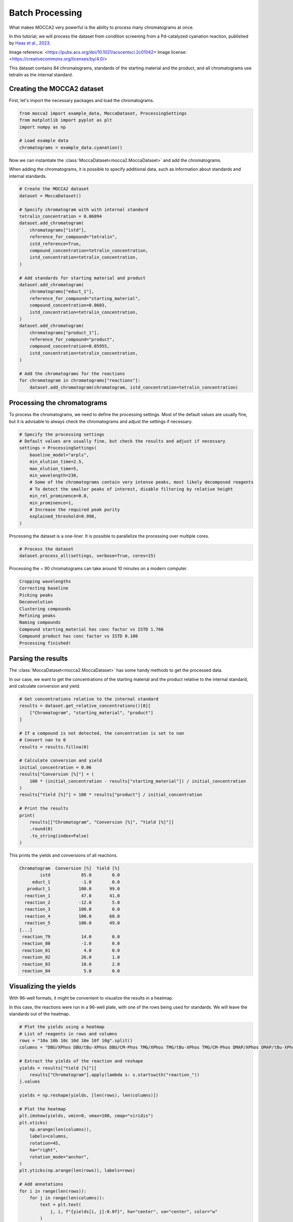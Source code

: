 Batch Processing
================

What makes MOCCA2 very powerful is the ability to process many chromatograms at once.

In this tutorial, we will process the dataset from condition screening from a Pd-catalyzed cyanation reaction, published by `Haas et al., 2023 <https://doi.org/10.1021/acscentsci.2c01042>`_.

.. image:: _static/cyanation_reaction.jpeg

Image reference: <https://pubs.acs.org/doi/10.1021/acscentsci.2c01042>
Image license: <https://creativecommons.org/licenses/by/4.0/>

This dataset contains 84 chromatograms, standards of the starting material and the product, and all chromatograms use tetralin as the internal standard.

Creating the MOCCA2 dataset
---------------------------

First, let's import the necessary packages and load the chromatograms.

.. code-block:: python

    from mocca2 import example_data, MoccaDataset, ProcessingSettings
    from matplotlib import pyplot as plt
    import numpy as np

    # Load example data
    chromatograms = example_data.cyanation()

Now we can instantiate the :class:`MoccaDataset<mocca2.MoccaDataset>` and add the chromatograms.

When adding the chromatograms, it is possible to specify additional data, such as information about standards and internal standards.

.. code-block:: python

    # Create the MOCCA2 dataset
    dataset = MoccaDataset()

    # Specify chromatogram with with internal standard
    tetralin_concentration = 0.06094
    dataset.add_chromatogram(
        chromatograms["istd"],
        reference_for_compound="tetralin",
        istd_reference=True,
        compound_concentration=tetralin_concentration,
        istd_concentration=tetralin_concentration,
    )

    # Add standards for starting material and product
    dataset.add_chromatogram(
        chromatograms["educt_1"],
        reference_for_compound="starting_material",
        compound_concentration=0.0603,
        istd_concentration=tetralin_concentration,
    )
    dataset.add_chromatogram(
        chromatograms["product_1"],
        reference_for_compound="product",
        compound_concentration=0.05955,
        istd_concentration=tetralin_concentration,
    )

    # Add the chromatograms for the reactions
    for chromatogram in chromatograms["reactions"]:
        dataset.add_chromatogram(chromatogram, istd_concentration=tetralin_concentration)

Processing the chromatograms
----------------------------

To process the chromatograms, we need to define the processing settings. Most of the default values are usually fine, but it is advisable to always check the chromatograms and adjust the settings if necessary.

.. code-block:: python

    # Specify the processing settings
    # Default values are usually fine, but check the results and adjust if necessary
    settings = ProcessingSettings(
        baseline_model="arpls",
        min_elution_time=2.5,
        max_elution_time=5,
        min_wavelength=230,
        # Some of the chromatograms contain very intense peaks, most likely decomposed reagents
        # To detect the smaller peaks of interest, disable filtering by relative height
        min_rel_prominence=0.0,
        min_prominence=1,
        # Increase the required peak purity
        explained_threshold=0.998,
    )

Processing the dataset is a one-liner. It is possible to parallelize the processing over multiple cores.

.. code-block:: python

    # Process the dataset
    dataset.process_all(settings, verbose=True, cores=15)

Processing the ~ 90 chromatograms can take around 10 minutes on a modern computer.

.. code-block::

    Cropping wavelengths
    Correcting baseline
    Picking peaks
    Deconvolution
    Clustering compounds
    Refining peaks
    Naming compounds
    Compound starting_material has conc factor vs ISTD 1.766
    Compound product has conc factor vs ISTD 0.100
    Processing finished!

Parsing the results
-------------------

The :class:`MoccaDataset<mocca2.MoccaDataset>` has some handy methods to get the processed data.

In our case, we want to get the concentrations of the starting material and the product relative to the internal standard, and calculate conversion and yield.

.. code-block:: python

    # Get concentrations relative to the internal standard
    results = dataset.get_relative_concentrations()[0][
        ["Chromatogram", "starting_material", "product"]
    ]

    # If a compound is not detected, the concentration is set to nan
    # Convert nan to 0
    results = results.fillna(0)

    # Calculate conversion and yield
    initial_concentration = 0.06
    results["Conversion [%]"] = (
        100 * (initial_concentration - results["starting_material"]) / initial_concentration
    )
    results["Yield [%]"] = 100 * results["product"] / initial_concentration

    # Print the results
    print(
        results[["Chromatogram", "Conversion [%]", "Yield [%]"]]
        .round(0)
        .to_string(index=False)
    )

This prints the yields and conversions of all reactions.

.. code-block::
    
    Chromatogram  Conversion [%]  Yield [%]
            istd            85.0        0.0
         educt_1            -1.0        0.0
       product_1           100.0       99.0
      reaction_1            47.0       41.0
      reaction_2           -12.0        5.0
      reaction_3           100.0        0.0
      reaction_4           100.0       68.0
      reaction_5           100.0       49.0
    [...]
     reaction_79            14.0        0.0
     reaction_80            -1.0        0.0
     reaction_81             4.0        0.0
     reaction_82            26.0        1.0
     reaction_83            10.0        2.0
     reaction_84             5.0        0.0

Visualizing the yields
----------------------

With 96-well formats, it might be convenient to visualize the results in a heatmap.

In this case, the reactions were run in a 96-well plate, with one of the rows being used for standards. We will leave the standards out of the heatmap.

.. code-block:: python

    # Plot the yields using a heatmap
    # List of reagents in rows and columns
    rows = "10a 10b 10c 10d 10e 10f 10g".split()
    columns = "DBU/XPhos DBU/tBu-XPhos DBU/CM-Phos TMG/XPhos TMG/tBu-XPhos TMG/CM-Phos DMAP/XPhos DMAP/tBu-XPhos DMAP/CM-Phos DIPEA/XPhos DIPEA/tBu-XPhos DIPEA/CM-Phos".split()

    # Extract the yields of the reaction and reshape
    yields = results["Yield [%]"][
        results["Chromatogram"].apply(lambda s: s.startswith("reaction_"))
    ].values

    yields = np.reshape(yields, [len(rows), len(columns)])

    # Plot the heatmap
    plt.imshow(yields, vmin=0, vmax=100, cmap="viridis")
    plt.xticks(
        np.arange(len(columns)),
        labels=columns,
        rotation=45,
        ha="right",
        rotation_mode="anchor",
    )
    plt.yticks(np.arange(len(rows)), labels=rows)

    # Add annotations
    for i in range(len(rows)):
        for j in range(len(columns)):
            text = plt.text(
                j, i, f"{yields[i, j]:0.0f}", ha="center", va="center", color="w"
            )

    # Show the plot
    plt.title("Yields of the cyanation reaction")
    plt.tight_layout()
    plt.show()

.. image:: _static/ex_batch_processing.svg
